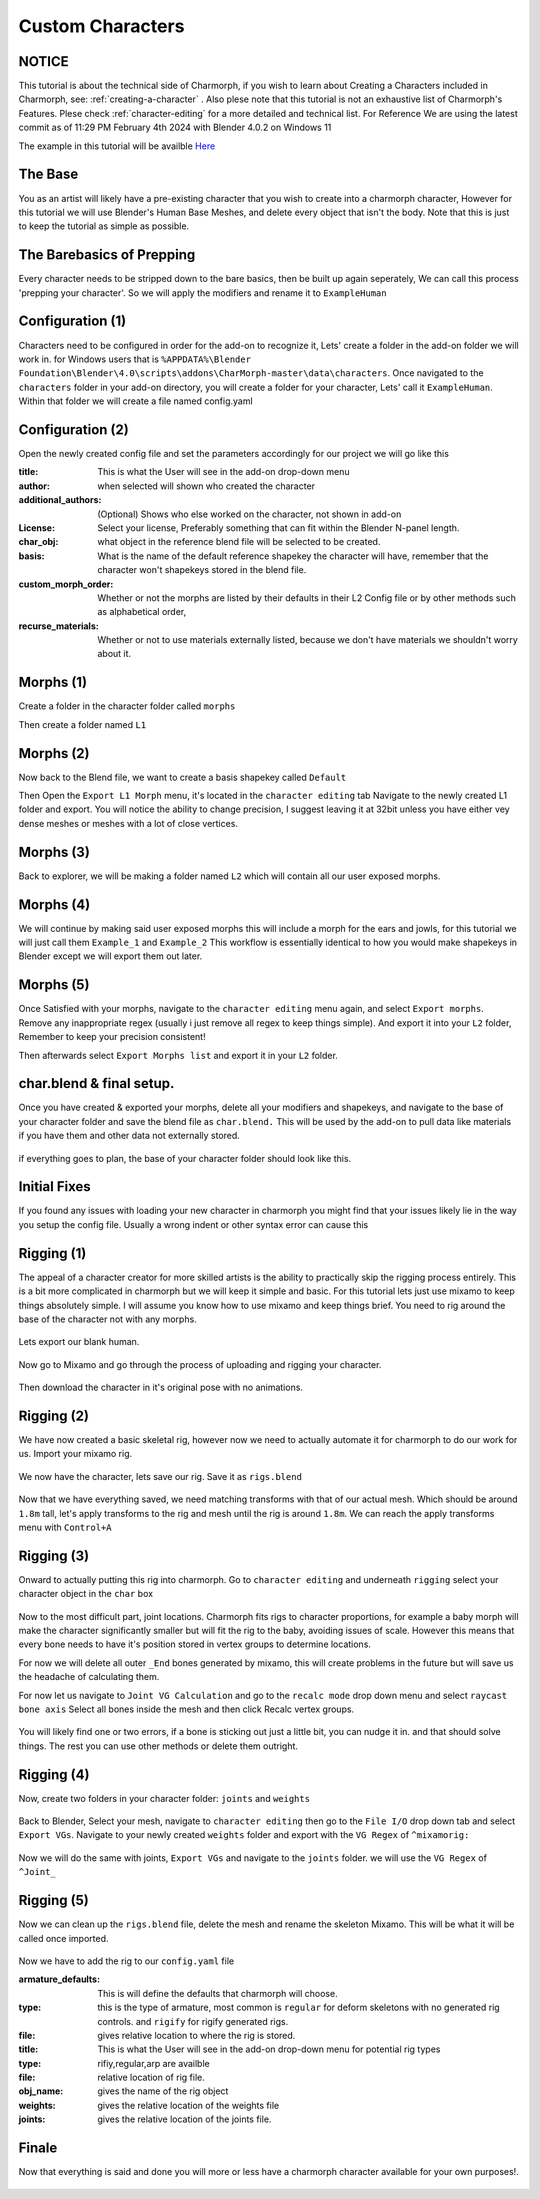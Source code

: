 Custom Characters
======================

.. Custom Characters

NOTICE
------------
This tutorial is about the technical side of Charmorph, if you wish to learn about Creating a Characters included in Charmorph, see: :ref:`creating-a-character` . Also plese note that this tutorial is not an exhaustive list of Charmorph's Features. Plese check :ref:`character-editing` for a more detailed and technical list.
For Reference We are using the latest commit as of 11:29 PM  February 4th 2024 with Blender 4.0.2 on Windows 11

The example in this tutorial will be availble `Here <https://github.com/Hopefullyidontgetbanned/CharmorphExampleHuman>`_

The Base
------------
You as an artist will likely have a pre-existing character that you wish to create into a charmorph character, However for this tutorial we will use Blender's Human Base Meshes, and delete every object that isn't the body. 
Note that this is just to keep the tutorial as simple as possible.

.. image:: images/characterfromscratch_images/(1).png
  :width: 720
  :alt: Image of Einar from Blender Studio's Human Base meshes without Eyes with Multires modifier

The Barebasics of Prepping
------------
Every character needs to be stripped down to the bare basics, then be built up again seperately, We can call this process 'prepping your character'. So we will apply the modifiers and rename it to ``ExampleHuman``

.. image:: images/characterfromscratch_images/(2).png
  :width: 720
  :alt: Image of Einar from Blender Studio's Human Base meshes without Eyes, Modifiers now applied and renamed.

Configuration (1)
------------
Characters need to be configured in order for the add-on to recognize it, Lets' create a folder in the add-on folder we will work in. for Windows users that is ``%APPDATA%\Blender Foundation\Blender\4.0\scripts\addons\CharMorph-master\data\characters``.
Once navigated to the ``characters`` folder in your add-on directory, you will create a folder for your character, Lets' call it ``ExampleHuman``.
Within that folder we will create a file named config.yaml

.. image:: images/characterfromscratch_images/(3).png
  :width: 720
  :alt: Image of Windows Explorer with a folder open with config.yaml
  
Configuration (2)
------------
Open the newly created config file and set the parameters accordingly for our project we will go like this

:title: This is what the User will see in the add-on drop-down menu
:author: when selected will shown who created the character
:additional_authors: (Optional) Shows who else worked on the character, not shown in add-on
:License: Select your license, Preferably something that can fit within the Blender N-panel length.
:char_obj: what object in the reference blend file will be selected to be created. 
:basis: What is the name of the default reference shapekey the character will have, remember that the character won't shapekeys stored in the blend file.
:custom_morph_order: Whether or not the morphs are listed by their defaults in their L2 Config file or by other methods such as alphabetical order,
:recurse_materials: Whether or not to use materials externally listed, because we don't have materials we shouldn't worry about it.

.. image:: images/characterfromscratch_images/(4).png
  :width: 720
  :alt: Image of Notepad++ with a config file open
  
Morphs (1)
------------
Create a folder in the character folder called ``morphs``

.. image:: images/characterfromscratch_images/(5).png
  :width: 720
  :alt: Image of Windows Explorer with a new folder in the character folder named morphs
  
Then create a folder named ``L1``

.. image:: images/characterfromscratch_images/(6).png
  :width: 720
  :alt: Image of Windows Explorer with a new folder in the morphs folder named L1
  
Morphs (2)
------------
Now back to the Blend file, we want to create a basis shapekey called ``Default``

.. image:: images/characterfromscratch_images/(7).png
  :width: 720
  :alt: Image of the character with a Default shapekey
  
Then Open the ``Export L1 Morph`` menu, it's located in the ``character editing`` tab
Navigate to the newly created L1 folder and export. You will notice the ability to change precision, I suggest leaving it at 32bit unless you have either vey dense meshes or meshes with a lot of close vertices.

.. image:: images/characterfromscratch_images/(8).png
  :width: 720
  :alt: Image of Blender with Export L1 Morph Menu Open
  
Morphs (3)
------------
Back to explorer, we will be making a folder named ``L2`` which will contain all our user exposed morphs.

.. image:: images/characterfromscratch_images/(9).png
  :width: 720
  :alt: Image of Windows Explorer with a new folder in the morphs folder named L2
  
Morphs (4)
------------
We will continue by making said user exposed morphs this will include a morph for the ears and jowls, for this tutorial we will just call them ``Example_1`` and ``Example_2``
This workflow is essentially identical to how you would make shapekeys in Blender except we will export them out later.

.. image:: images/characterfromscratch_images/(10).png
  :width: 720
  :alt: Image of Blender Sculpting mode with Shapekey as active sculpt.
  
.. image:: images/characterfromscratch_images/(11).png
  :width: 720
  :alt: Shapekey in Sculptmode showing elongated ears.

.. image:: images/characterfromscratch_images/(12).png
  :width: 720
  :alt: Shapekey in Sculptmode showing drooping jowls.
 
Morphs (5)
------------
Once Satisfied with your morphs, navigate to the ``character editing`` menu again, and select ``Export morphs``. Remove any inappropriate regex (usually i just remove all regex to keep things simple). And export it into your ``L2`` folder, Remember to keep your precision consistent!

.. image:: images/characterfromscratch_images/(13).png
  :width: 720
  :alt: Image of the Export morphs menu without any regex.

.. image:: images/characterfromscratch_images/(14).png
  :width: 720
  :alt: Image of Windows Explorer with the exported morphs.
Then afterwards select ``Export Morphs list`` and export it in your ``L2`` folder.

 .. image:: images/characterfromscratch_images/(15).png
  :width: 720
  :alt: Image of Export Morphs list menu
  
char.blend & final setup.
------------
Once you have created & exported your morphs, delete all your modifiers and shapekeys, and navigate to the base of your character folder and save the blend file as ``char.blend.`` This will be used by the add-on to pull data like materials if you have them and other data not externally stored.

 .. image:: images/characterfromscratch_images/(16).png
  :width: 720
  :alt: Image of the Character without any modifiers or shapekeys
  
 .. image:: images/characterfromscratch_images/(17).png
  :width: 720
  :alt: Image of the Blender Save as Dialogue

if everything goes to plan, the base of your character folder should look like this.

 .. image:: images/characterfromscratch_images/(18).png
  :width: 720
  :alt: Image of Windows explorer showing the base of the character folder.
  

Initial Fixes
------------
If you found any issues with loading your new character in charmorph you might find that your issues likely lie in the way you setup the config file. Usually a wrong indent or other syntax error can cause this

 .. image:: images/characterfromscratch_images/(19).png
  :width: 720
  :alt: Image of Notepad++ showing changes to the config.yaml file.


Rigging (1)
------------
The appeal of a character creator for more skilled artists is the ability to practically skip the rigging process entirely. This is a bit more complicated in charmorph but we will keep it simple and basic.
For this tutorial lets just use mixamo to keep things absolutely simple. I will assume you know how to use mixamo and keep things brief. You need to rig around the base of the character not with any morphs.

 .. image:: images/characterfromscratch_images/(20).png
  :width: 720
  :alt: Image of a blank ExampleHuman mesh
  
Lets export our blank human. 

 .. image:: images/characterfromscratch_images/(21).png
  :width: 720
  :alt: Image of Blender's FBX Export menu.

Now go to Mixamo and go through the process of uploading and rigging your character.

 .. image:: images/characterfromscratch_images/(22).png
  :width: 720
  :alt: Image of Mixamo's rigging menu with no markers.
  
 .. image:: images/characterfromscratch_images/(23).png
  :width: 720
  :alt: Image of Mixamo's rigging menu with markers.

Then download the character in it's original pose with no animations.

 .. image:: images/characterfromscratch_images/(24).png
  :width: 720
  :alt: Image of Mixamo's Download menu
  
Rigging (2)
------------
We have now created a basic skeletal rig, however now we need to actually automate it for charmorph to do our work for us.
Import your mixamo rig.

 .. image:: images/characterfromscratch_images/(25).png
  :width: 720
  :alt: Image of Blender's FBX import menu
  
 .. image:: images/characterfromscratch_images/(26).png
  :width: 720
  :alt: Image of the imported mesh and skeleton in Blender's viewport.
  
We now have the character, lets save our rig. Save it as ``rigs.blend``

 .. image:: images/characterfromscratch_images/(27).png
  :width: 720
  :alt: Image of Blender's save file menu

Now that we have everything saved, we need matching transforms with that of our actual mesh. Which should be around ``1.8m`` tall, let's apply transforms to the rig and mesh until the rig is around ``1.8m``. We can reach the apply transforms menu with ``Control+A``
 .. image:: images/characterfromscratch_images/(28).png
  :width: 720
  :alt: Image of Blender's apply transform menu.
  
Rigging (3)
------------
Onward to actually putting this rig into charmorph.
Go to ``character editing`` and underneath ``rigging`` select your character object in the ``char`` box

 .. image:: images/characterfromscratch_images/(29).png
  :width: 720
  :alt: Image of Charmorph's rigging menu.
  
Now to the most difficult part, joint locations.
Charmorph fits rigs to character proportions, for example a baby morph will make the character significantly smaller but will fit the rig to the baby, avoiding issues of scale.
However this means that every bone needs to have it's position stored in vertex groups to determine locations.

For now we will delete all outer ``_End`` bones generated by mixamo, this will create problems in the future but will save us the headache of calculating them.

For now let us navigate to ``Joint VG Calculation`` and go to the ``recalc mode`` drop down menu and select ``raycast bone axis``
Select all bones inside the mesh and then click Recalc vertex groups.

 .. image:: images/characterfromscratch_images/(30).png
  :width: 720
  :alt: Image of Charmorph's joint vg recalculation menu.

You will likely find one or two errors, if a bone is sticking out just a little bit, you can nudge it in. and that should solve things.
The rest you can use other methods or delete them outright.

 .. image:: images/characterfromscratch_images/(31).png
  :width: 720
  :alt: Image of Charmorph's recalc vertex groups button.
  
Rigging (4)
------------
  
Now, create two folders in your character folder: ``joints`` and ``weights``

 .. image:: images/characterfromscratch_images/(32).png
  :width: 720
  :alt: Image of Windows Explorer, with joints and weights folders created in the character folder.
  
Back to Blender, Select your mesh, navigate to ``character editing`` then go to the ``File I/O`` drop down tab and select ``Export VGs``.
Navigate to your newly created ``weights`` folder and export with the ``VG Regex`` of ``^mixamorig:``

 .. image:: images/characterfromscratch_images/(33).png
  :width: 720
  :alt: Image of Blender with the export vgs menu open with regex.
  
Now we will do the same with joints, ``Export VGs`` and navigate to the ``joints`` folder. we will use the ``VG Regex`` of ``^Joint_``
 
 .. image:: images/characterfromscratch_images/(34).png
  :width: 720
  :alt: Image of Blender with the export vgs menu open with different regex.
  
Rigging (5)
------------

Now we can clean up the ``rigs.blend`` file, delete the mesh and rename the skeleton Mixamo. This will be what it will be called once imported.

 .. image:: images/characterfromscratch_images/(35).png
  :width: 720
  :alt: Image of Blender with a renamed armature.

Now we have to add the rig to our ``config.yaml`` file

:armature_defaults: This is will define the defaults that charmorph will choose.
:type: this is the type of armature, most common is ``regular`` for deform skeletons with no generated rig controls. and ``rigify`` for rigify generated rigs.
:file: gives relative location to where the rig is stored.

:title: This is what the User will see in the add-on drop-down menu for potential rig types
:type: rifiy,regular,arp are availble
:file: relative location of rig file.
:obj_name: gives the name of the rig object
:weights: gives the relative location of the weights file
:joints: gives the relative location of the joints file.

.. image:: images/characterfromscratch_images/(36).png
  :width: 720
  :alt: Image of Notepad++ with new parameters

Finale
------------

Now that everything is said and done you will more or less have a charmorph character available for your own purposes!.

 .. image:: images/characterfromscratch_images/(37).png
  :width: 720
  :alt: Image of a Blender viewport with multiple parameters exposed, congrats!.
